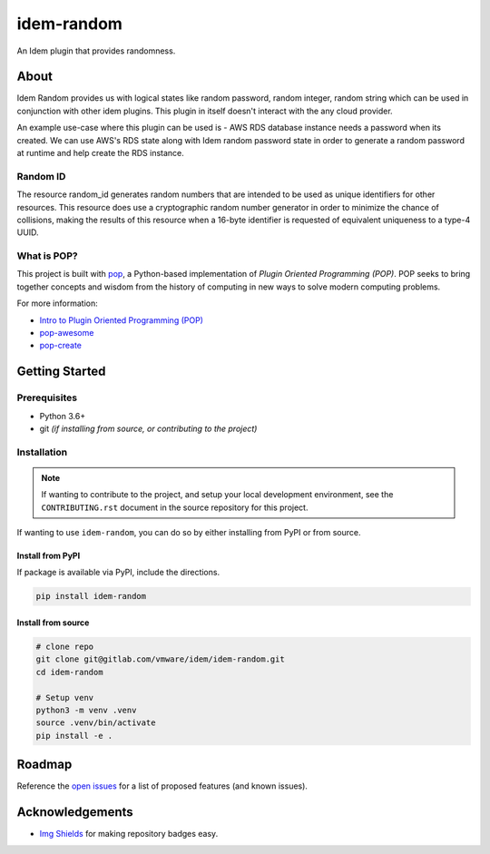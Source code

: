 ===========
idem-random
===========

.. image:: https://img.shields.io/badge/made%20with-pop-teal
   :alt: Made with pop, a Python implementation of Plugin Oriented Programming
   :target: https://pop.readthedocs.io/

.. image:: https://img.shields.io/badge/made%20with-python-yellow
   :alt: Made with Python
   :target: https://www.python.org/


An Idem plugin that provides randomness.

About
=====
Idem Random provides us with logical states like random password,
random integer, random string which can be used in conjunction with
other idem plugins. This plugin in itself doesn't interact with the
any cloud provider.

An example use-case where this plugin can be used is -
AWS RDS database instance needs a password when its created.
We can use AWS's RDS state along with Idem random password state
in order to generate a random password at runtime and help create
the RDS instance.


Random ID
------------
The resource random_id generates random numbers that are intended to be used as unique identifiers for other resources.
This resource does use a cryptographic random number generator in order to minimize the chance of collisions, making the
results of this resource when a 16-byte identifier is requested of equivalent uniqueness to a type-4 UUID.

What is POP?
------------

This project is built with `pop <https://pop.readthedocs.io/>`__, a Python-based
implementation of *Plugin Oriented Programming (POP)*. POP seeks to bring
together concepts and wisdom from the history of computing in new ways to solve
modern computing problems.

For more information:

* `Intro to Plugin Oriented Programming (POP) <https://pop-book.readthedocs.io/en/latest/>`__
* `pop-awesome <https://gitlab.com/saltstack/pop/pop-awesome>`__
* `pop-create <https://gitlab.com/saltstack/pop/pop-create/>`__

Getting Started
===============

Prerequisites
-------------

* Python 3.6+
* git *(if installing from source, or contributing to the project)*

Installation
------------

.. note::

   If wanting to contribute to the project, and setup your local development
   environment, see the ``CONTRIBUTING.rst`` document in the source repository
   for this project.

If wanting to use ``idem-random``, you can do so by either
installing from PyPI or from source.

Install from PyPI
+++++++++++++++++

If package is available via PyPI, include the directions.

.. code-block:: bash

    pip install idem-random

Install from source
+++++++++++++++++++

.. code-block:: bash

   # clone repo
   git clone git@gitlab.com/vmware/idem/idem-random.git
   cd idem-random

   # Setup venv
   python3 -m venv .venv
   source .venv/bin/activate
   pip install -e .

Roadmap
=======

Reference the `open issues <https://gitlab.com/vmware/idem/idem-random/issues>`__ for a list of
proposed features (and known issues).

Acknowledgements
================

* `Img Shields <https://shields.io>`__ for making repository badges easy.
